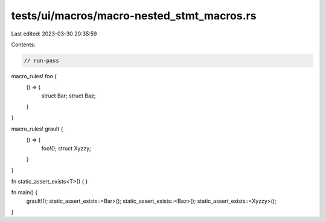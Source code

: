 tests/ui/macros/macro-nested_stmt_macros.rs
===========================================

Last edited: 2023-03-30 20:35:59

Contents:

.. code-block:: rs

    // run-pass
macro_rules! foo {
    () => {
        struct Bar;
        struct Baz;
    }
}

macro_rules! grault {
    () => {
        foo!();
        struct Xyzzy;
    }
}

fn static_assert_exists<T>() { }

fn main() {
    grault!();
    static_assert_exists::<Bar>();
    static_assert_exists::<Baz>();
    static_assert_exists::<Xyzzy>();
}


